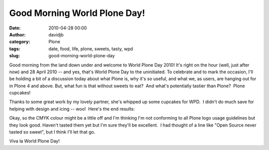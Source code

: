 Good Morning World Plone Day!
#############################
:date: 2010-04-28 00:00
:author: davidjb
:category: Plone
:tags: date, food, life, plone, sweets, tasty, wpd
:slug: good-morning-world-plone-day

Good morning from the land down under and welcome to World Plone Day
2010! It's right on the hour (well, just after now) and 28 April 2010 --
and yes, that's World Plone Day to the uninitiated. To celebrate and to
mark the occasion, I'll be holding a bit of a discussion today about
what Plone is, why it's so useful, and what we, as users, are hanging
out for in Plone 4 and above. But, what fun is that without sweets to
eat?  And what's potentially tastier than Plone?  Plone cupcakes!

Thanks to some great work by my lovely partner, she's whipped up some
cupcakes for WPD.  I didn't do much save for helping with design and
icing -- woo!  Here's the end results:

.. image:: |filename|../images/cupcakes1.jpg
   :width: 45%
   :alt: Cupcakes

.. image:: |filename|../images/cupcakes2.jpg
   :width: 45%
   :alt: More cupcakes

Okay, so the CMYK colour might be a little off and I'm thinking I'm not
conforming to all Plone logo usage guidelines but they look good. 
Haven't tasted them yet but I'm sure they'll be excellent.  I had
thought of a line like "Open Source never tasted so sweet", but I think
I'll let that go.

Viva la World Plone Day!

